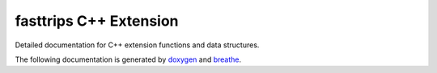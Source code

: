 
=======================
fasttrips C++ Extension
=======================

Detailed documentation for C++ extension functions and data structures.

The following documentation is generated by `doxygen  <http://www.stack.nl/~dimitri/doxygen/index.html>`_ and
`breathe <https://github.com/michaeljones/breathe>`_.

.. doxygennamespace:: fasttrips
   :project: fast-trips-cpp
   :members:
   :protected-members:
   :private-members:
   :undoc-members:
